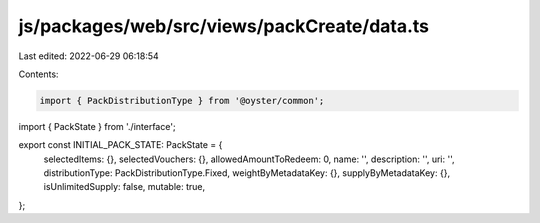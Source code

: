 js/packages/web/src/views/packCreate/data.ts
============================================

Last edited: 2022-06-29 06:18:54

Contents:

.. code-block:: ts

    import { PackDistributionType } from '@oyster/common';
import { PackState } from './interface';

export const INITIAL_PACK_STATE: PackState = {
  selectedItems: {},
  selectedVouchers: {},
  allowedAmountToRedeem: 0,
  name: '',
  description: '',
  uri: '',
  distributionType: PackDistributionType.Fixed,
  weightByMetadataKey: {},
  supplyByMetadataKey: {},
  isUnlimitedSupply: false,
  mutable: true,
};


